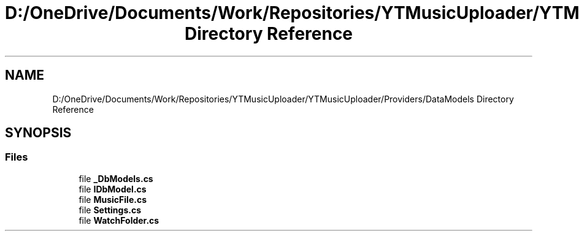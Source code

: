 .TH "D:/OneDrive/Documents/Work/Repositories/YTMusicUploader/YTMusicUploader/Providers/DataModels Directory Reference" 3 "Wed Aug 26 2020" "YT Music Uploader" \" -*- nroff -*-
.ad l
.nh
.SH NAME
D:/OneDrive/Documents/Work/Repositories/YTMusicUploader/YTMusicUploader/Providers/DataModels Directory Reference
.SH SYNOPSIS
.br
.PP
.SS "Files"

.in +1c
.ti -1c
.RI "file \fB_DbModels\&.cs\fP"
.br
.ti -1c
.RI "file \fBIDbModel\&.cs\fP"
.br
.ti -1c
.RI "file \fBMusicFile\&.cs\fP"
.br
.ti -1c
.RI "file \fBSettings\&.cs\fP"
.br
.ti -1c
.RI "file \fBWatchFolder\&.cs\fP"
.br
.in -1c
